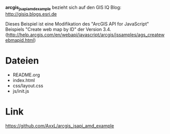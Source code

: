 *arcgis_jsapi_amd_example* bezieht sich auf den GIS IQ Blog: http://gisiq.blogs.esri.de

Dieses Beispiel ist eine Modifikation des "ArcGIS API for JavaScript"
Beispiels "Create web map by ID" der Version 3.4.
(http://help.arcgis.com/en/webapi/javascript/arcgis/jssamples/ags_createwebmapid.html)


* Dateien

  - README.org
  - index.html
  - css/layout.css
  - js/init.js

* Link

https://github.com/AxxL/arcgis_jsapi_amd_example
